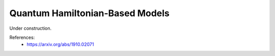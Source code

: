 .. role:: html(raw)
   :format: html

.. _glossary_quantum_hamiltonian_based_models:

Quantum Hamiltonian-Based Models
--------------------------------

Under construction.

References:
 - https://arxiv.org/abs/1910.02071
